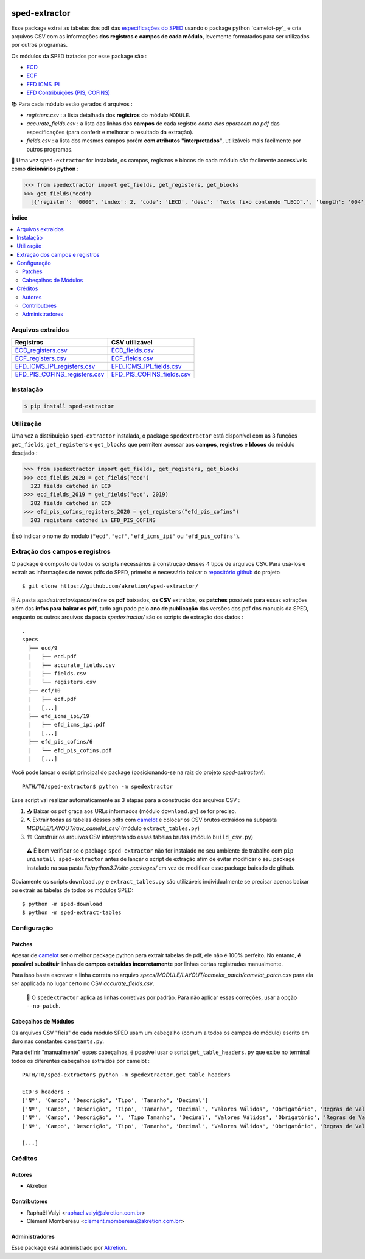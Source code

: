 .. image:: https://img.shields.io/pypi/v/sped-extractor.svg
    :target: https://pypi.org/project/sped-extractor/
    :alt: PyPI Version

.. image:: https://img.shields.io/github/actions/workflow/status/akretion/sped-extractor/main.yml?branch=master
    :target: https://github.com/akretion/sped-extractor/actions/workflows/main.yml
    :alt: Build Status

.. image:: https://img.shields.io/codecov/c/github/akretion/sped-extractor.svg
    :target: https://codecov.io/gh/akretion/sped-extractor
    :alt: Coverage Status

.. image:: https://img.shields.io/pypi/l/sped-extractor.svg
    :target: https://opensource.org/licenses/MIT
    :alt: License

==============
sped-extractor
==============


Esse package extrai as tabelas dos pdf das `especificações do SPED <http://sped.rfb.gov.br/pasta/show/9>`_ usando o package python `camelot-py`_ e cria arquivos CSV com as informações **dos registros e campos de cada módulo**, levemente formatados para ser utilizados por outros programas.

Os módulos da SPED tratados por esse package são :

- `ECD <http://sped.rfb.gov.br/pasta/show/1569>`_
- `ECF <http://sped.rfb.gov.br/pasta/show/1644>`_
- `EFD ICMS IPI <http://sped.rfb.gov.br/pasta/show/1573>`_
- `EFD Contribuições (PIS, COFINS) <http://sped.rfb.gov.br/pasta/show/1989>`_


📚  Para cada módulo estão gerados 4 arquivos :

- *registers.csv* : a lista detalhada dos **registros** do módulo ``MODULE``.
- *accurate_fields.csv* : a lista das linhas dos **campos** de cada registro *como eles aparecem no pdf* das especificações (para conferir e melhorar o resultado da extração).
- *fields.csv* : a lista dos mesmos campos porém **com atributos "interpretados"**, utilizáveis mais facilmente por outros programas.

📇 Uma vez ``sped-extractor`` for instalado, os campos, registros e blocos de cada módulo são facilmente accessiveis como **dicionários python**  :

>>> from spedextractor import get_fields, get_registers, get_blocks
>>> get_fields("ecd")
  [{'register': '0000', 'index': 2, 'code': 'LECD', 'desc': 'Texto fixo contendo “LECD”.', 'length': '004', 'type': 'char', 'required': True, [...]}, [...] ]



**Índice**

.. contents::
   :local:

Arquivos extraidos
==================

=============================  ==========================
Registros                      CSV utilizável
=============================  ==========================
ECD_registers.csv_             ECD_fields.csv_
ECF_registers.csv_             ECF_fields.csv_
EFD_ICMS_IPI_registers.csv_    EFD_ICMS_IPI_fields.csv_
EFD_PIS_COFINS_registers.csv_  EFD_PIS_COFINS_fields.csv_
=============================  ==========================

Instalação
============

.. code-block:: shell

  $ pip install sped-extractor


Utilização
==========

Uma vez a distribuição ``sped-extractor`` instalada, o package ``spedextractor`` está disponível com as 3 funções ``get_fields``, ``get_registers`` e ``get_blocks`` que permitem acessar aos **campos**, **registros** e **blocos** do módulo desejado :

>>> from spedextractor import get_fields, get_registers, get_blocks
>>> ecd_fields_2020 = get_fields("ecd")
  323 fields catched in ECD
>>> ecd_fields_2019 = get_fields("ecd", 2019)
  282 fields catched in ECD
>>> efd_pis_cofins_registers_2020 = get_registers("efd_pis_cofins")
  203 registers catched in EFD_PIS_COFINS

É só indicar o nome do módulo (``"ecd"``, ``"ecf"``, ``"efd_icms_ipi"`` ou ``"efd_pis_cofins"``).


Extração dos campos e registros
===============================

O package é composto de todos os scripts necessários à construção desses 4 tipos de arquivos CSV. Para usá-los e extrair as informações de novos pdfs do SPED, primeiro é necessário baixar o `repositório github <https://github.com/akretion/sped-extractor/>`_ do projeto ::

  $ git clone https://github.com/akretion/sped-extractor/

🗄️ A pasta *spedextractor/specs/* reúne **os pdf** baixados, **os CSV** extraídos, **os patches** possíveis para essas extrações além das **infos para baixar os pdf**, tudo agrupado pelo **ano de publicação** das versões dos pdf dos manuais da SPED, enquanto os outros arquivos da pasta *spedextractor/* são os scripts de extração dos dados :

::

  .
  specs
    ├── ecd/9
    |   ├── ecd.pdf
    │   ├── accurate_fields.csv
    │   ├── fields.csv
    │   └── registers.csv
    ├── ecf/10
    |   ├── ecf.pdf
    |   [...]
    ├── efd_icms_ipi/19
    |   ├── efd_icms_ipi.pdf
    |   [...]
    ├── efd_pis_cofins/6
    |   └── efd_pis_cofins.pdf
    |   [...]


Você pode lançar o script principal do package (posicionando-se na raiz do projeto *sped-extractor/*)::

  PATH/TO/sped-extractor$ python -m spedextractor

Esse script vai realizar automaticamente as 3 etapas para a construção dos arquivos CSV :

1. 📥 Baixar os pdf graça aos URLs informados (módulo ``download.py``) se for preciso.
2. ⛏️ Extrair todas as tabelas desses pdfs com `camelot`_ e colocar os CSV brutos extraidos na subpasta *MODULE/LAYOUT/raw_camelot_csv/* (módulo ``extract_tables.py``)
3. 🏗️ Construir os arquivos CSV interpretando essas tabelas brutas (módulo ``build_csv.py``)

  ⚠️ É bom verificar se o package ``sped-extractor`` não for instalado no seu ambiente de trabalho com ``pip uninstall sped-extractor`` antes de lançar o script de extração afim de evitar modificar o seu package instalado na sua pasta *lib/python3.7/site-packages/* em vez de modificar esse package baixado de github.

Obviamente os scripts ``download.py`` e ``extract_tables.py`` são utilizáveis individualmente se precisar apenas baixar ou extrair as tabelas de todos os módulos SPED: ::

  $ python -m sped-download
  $ python -m sped-extract-tables


Configuração
============

Patches
~~~~~~~

Apesar de `camelot`_ ser o melhor package python para extrair tabelas de pdf, ele não é 100% perfeito. No entanto, **é possível substituir linhas de campos extraidas incorretamente** por linhas certas registradas manualmente.

Para isso basta escrever a linha correta no arquivo *specs/MODULE/LAYOUT/camelot_patch/camelot_patch.csv* para ela ser applicada no lugar certo no CSV *accurate_fields.csv*.

  🔎  O ``spedextractor`` aplica as linhas corretivas por padrão. Para não aplicar essas correções, usar a opção ``--no-patch``.

Cabeçalhos de Módulos
~~~~~~~~~~~~~~~~~~~~~

Os arquivos CSV "fiéis" de cada módulo SPED usam um cabeçalho (comum a todos os campos do módulo) escrito em duro nas constantes ``constants.py``.

Para definir "manualmente" esses cabeçalhos, é possível usar o script ``get_table_headers.py`` que exibe no terminal todos os diferentes cabeçalhos extraídos por camelot :

::

  PATH/TO/sped-extractor$ python -m spedextractor.get_table_headers

  ECD's headers :
  ['Nº', 'Campo', 'Descrição', 'Tipo', 'Tamanho', 'Decimal']
  ['Nº', 'Campo', 'Descrição', 'Tipo', 'Tamanho', 'Decimal', 'Valores Válidos', 'Obrigatório', 'Regras de Validação do Campo']
  ['Nº', 'Campo', 'Descrição', '', 'Tipo Tamanho', 'Decimal', 'Valores Válidos', 'Obrigatório', 'Regras de Validação do Campo']
  ['Nº', 'Campo', 'Descrição', 'Tipo', 'Tamanho', 'Decimal', 'Valores Válidos', 'Obrigatório', 'Regras de Validação de Campo']

  [...]


Créditos
========

Autores
~~~~~~~

* Akretion

Contributores
~~~~~~~~~~~~~

* Raphaël Valyi <raphael.valyi@akretion.com.br>
* Clément Mombereau <clement.mombereau@akretion.com.br>


Administradores
~~~~~~~~~~~~~~~~

Esse package está administrado por `Akretion <https://akretion.com/pt-BR>`_.

.. _camelot: https://github.com/atlanhq/camelot
.. _python-sped: https://github.com/sped-br/python-sped/

.. _ECD_registers.csv: https://github.com/akretion/sped-extractor/blob/master/spedextractor/specs/ecd/9/registers.csv
.. _ECF_registers.csv: https://github.com/akretion/sped-extractor/blob/master/spedextractor/specs/ecf/10/registers.csv
.. _EFD_ICMS_IPI_registers.csv: https://github.com/akretion/sped-extractor/blob/master/spedextractor/specs/efd_icms_ipi/19/registers.csv
.. _EFD_PIS_COFINS_registers.csv: https://github.com/akretion/sped-extractor/blob/master/spedextractor/specs/efd_pis_cofins/6/registers.csv

.. _ECD_fields.csv: https://github.com/akretion/sped-extractor/blob/master/spedextractor/specs/ecd/9/fields.csv
.. _ECF_fields.csv: https://github.com/akretion/sped-extractor/blob/master/spedextractor/specs/ecf/10/fields.csv
.. _EFD_ICMS_IPI_fields.csv: https://github.com/akretion/sped-extractor/blob/master/spedextractor/specs/efd_icms_ipi/19/fields.csv
.. _EFD_PIS_COFINS_fields.csv: https://github.com/akretion/sped-extractor/blob/master/spedextractor/specs/efd_pis_cofins/6/fields.csv
